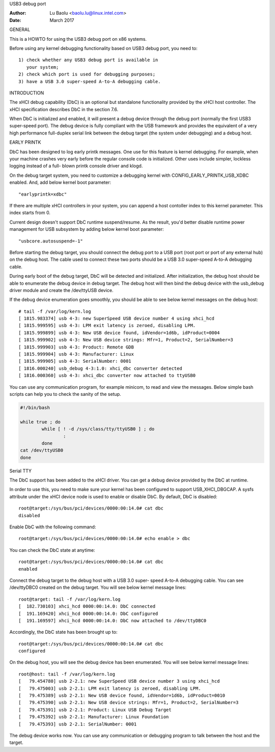 USB3 debug port

:Author: Lu Baolu <baolu.lu@linux.intel.com>
:Date: March 2017

GENERAL

This is a HOWTO for using the USB3 debug port on x86 systems.

Before using any kernel debugging functionality based on USB3
debug port, you need to::

	1) check whether any USB3 debug port is available in
	   your system;
	2) check which port is used for debugging purposes;
	3) have a USB 3.0 super-speed A-to-A debugging cable.

INTRODUCTION

The xHCI debug capability (DbC) is an optional but standalone
functionality provided by the xHCI host controller. The xHCI
specification describes DbC in the section 7.6.

When DbC is initialized and enabled, it will present a debug
device through the debug port (normally the first USB3
super-speed port). The debug device is fully compliant with
the USB framework and provides the equivalent of a very high
performance full-duplex serial link between the debug target
(the system under debugging) and a debug host.

EARLY PRINTK

DbC has been designed to log early printk messages. One use for
this feature is kernel debugging. For example, when your machine
crashes very early before the regular console code is initialized.
Other uses include simpler, lockless logging instead of a full-
blown printk console driver and klogd.

On the debug target system, you need to customize a debugging
kernel with CONFIG_EARLY_PRINTK_USB_XDBC enabled. And, add below
kernel boot parameter::

	"earlyprintk=xdbc"

If there are multiple xHCI controllers in your system, you can
append a host contoller index to this kernel parameter. This
index starts from 0.

Current design doesn't support DbC runtime suspend/resume. As
the result, you'd better disable runtime power management for
USB subsystem by adding below kernel boot parameter::

	"usbcore.autosuspend=-1"

Before starting the debug target, you should connect the debug
port to a USB port (root port or port of any external hub) on
the debug host. The cable used to connect these two ports
should be a USB 3.0 super-speed A-to-A debugging cable.

During early boot of the debug target, DbC will be detected and
initialized. After initialization, the debug host should be able
to enumerate the debug device in debug target. The debug host
will then bind the debug device with the usb_debug driver module
and create the /dev/ttyUSB device.

If the debug device enumeration goes smoothly, you should be able
to see below kernel messages on the debug host::

	# tail -f /var/log/kern.log
	[ 1815.983374] usb 4-3: new SuperSpeed USB device number 4 using xhci_hcd
	[ 1815.999595] usb 4-3: LPM exit latency is zeroed, disabling LPM.
	[ 1815.999899] usb 4-3: New USB device found, idVendor=1d6b, idProduct=0004
	[ 1815.999902] usb 4-3: New USB device strings: Mfr=1, Product=2, SerialNumber=3
	[ 1815.999903] usb 4-3: Product: Remote GDB
	[ 1815.999904] usb 4-3: Manufacturer: Linux
	[ 1815.999905] usb 4-3: SerialNumber: 0001
	[ 1816.000240] usb_debug 4-3:1.0: xhci_dbc converter detected
	[ 1816.000360] usb 4-3: xhci_dbc converter now attached to ttyUSB0

You can use any communication program, for example minicom, to
read and view the messages. Below simple bash scripts can help
you to check the sanity of the setup.

.. code-block:: sh

	#!/bin/bash

	while true ; do
		while [ ! -d /sys/class/tty/ttyUSB0 ] ; do
			:
		done
	cat /dev/ttyUSB0
	done

Serial TTY

The DbC support has been added to the xHCI driver. You can get a
debug device provided by the DbC at runtime.

In order to use this, you need to make sure your kernel has been
configured to support USB_XHCI_DBGCAP. A sysfs attribute under
the xHCI device node is used to enable or disable DbC. By default,
DbC is disabled::

	root@target:/sys/bus/pci/devices/0000:00:14.0# cat dbc
	disabled

Enable DbC with the following command::

	root@target:/sys/bus/pci/devices/0000:00:14.0# echo enable > dbc

You can check the DbC state at anytime::

	root@target:/sys/bus/pci/devices/0000:00:14.0# cat dbc
	enabled

Connect the debug target to the debug host with a USB 3.0 super-
speed A-to-A debugging cable. You can see /dev/ttyDBC0 created
on the debug target. You will see below kernel message lines::

	root@target: tail -f /var/log/kern.log
	[  182.730103] xhci_hcd 0000:00:14.0: DbC connected
	[  191.169420] xhci_hcd 0000:00:14.0: DbC configured
	[  191.169597] xhci_hcd 0000:00:14.0: DbC now attached to /dev/ttyDBC0

Accordingly, the DbC state has been brought up to::

	root@target:/sys/bus/pci/devices/0000:00:14.0# cat dbc
	configured

On the debug host, you will see the debug device has been enumerated.
You will see below kernel message lines::

	root@host: tail -f /var/log/kern.log
	[   79.454780] usb 2-2.1: new SuperSpeed USB device number 3 using xhci_hcd
	[   79.475003] usb 2-2.1: LPM exit latency is zeroed, disabling LPM.
	[   79.475389] usb 2-2.1: New USB device found, idVendor=1d6b, idProduct=0010
	[   79.475390] usb 2-2.1: New USB device strings: Mfr=1, Product=2, SerialNumber=3
	[   79.475391] usb 2-2.1: Product: Linux USB Debug Target
	[   79.475392] usb 2-2.1: Manufacturer: Linux Foundation
	[   79.475393] usb 2-2.1: SerialNumber: 0001

The debug device works now. You can use any communication or debugging
program to talk between the host and the target.
